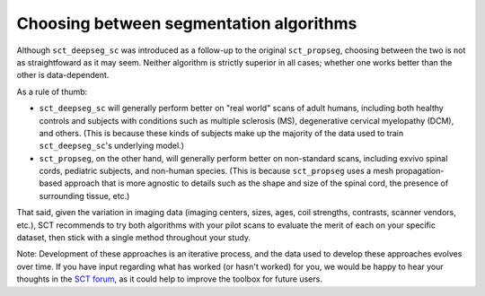 Choosing between segmentation algorithms
########################################

Although ``sct_deepseg_sc`` was introduced as a follow-up to the original ``sct_propseg``, choosing between the two is not as straightfoward as it may seem. Neither algorithm is strictly superior in all cases; whether one works better than the other is data-dependent. 

As a rule of thumb: 

- ``sct_deepseg_sc`` will generally perform better on "real world" scans of adult humans, including both healthy controls and subjects with conditions such as multiple sclerosis (MS), degenerative cervical myelopathy (DCM), and others. (This is because these kinds of subjects make up the majority of the data used to train ``sct_deepseg_sc``'s underlying model.)
- ``sct_propseg``, on the other hand, will generally perform better on non-standard scans, including exvivo spinal cords, pediatric subjects, and non-human species. (This is because ``sct_propseg`` uses a mesh propagation-based approach that is more agnostic to details such as the shape and size of the spinal cord, the presence of surrounding tissue, etc.)

That said, given the variation in imaging data (imaging centers, sizes, ages, coil strengths, contrasts, scanner vendors, etc.), SCT recommends to try both algorithms with your pilot scans to evaluate the merit of each on your specific dataset, then stick with a single method throughout your study.

Note: Development of these approaches is an iterative process, and the data used to develop these approaches evolves over time. If you have input regarding what has worked (or hasn't worked) for you, we would be happy to hear your thoughts in the `SCT forum <https://forum.spinalcordmri.org/c/sct>`_, as it could help to improve the toolbox for future users.
